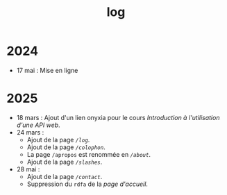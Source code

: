 #+TITLE: log
#+SLUG:log
#+OPTIONS: num:nil toc:nil

* 2024

- 17 mai : Mise en ligne

* 2025

- 18 mars : Ajout d'un lien onyxia pour le cours [[url_for:cours,slug=introduction-api][Introduction à l'utilisation d'une API web]].
- 24 mars :
  * Ajout de la page [[url_for:pages,slug=log][~/log~]].
  * Ajout de la page [[url_for:pages,slug=colophon][~/colophon~]].
  * La page ~/apropos~ est renommée en [[url_for:pages,slug=about][~/about~]].
  * Ajout de la page  [[url_for:pages,slug=slashes][~/slashes~]].
- 28 mai :
  * Ajout de la page [[url_for:pages,slug=contact][~/contact~]].
  * Suppression du ~rdfa~ de la [[url_for:index,slug=index][page d'accueil]].
